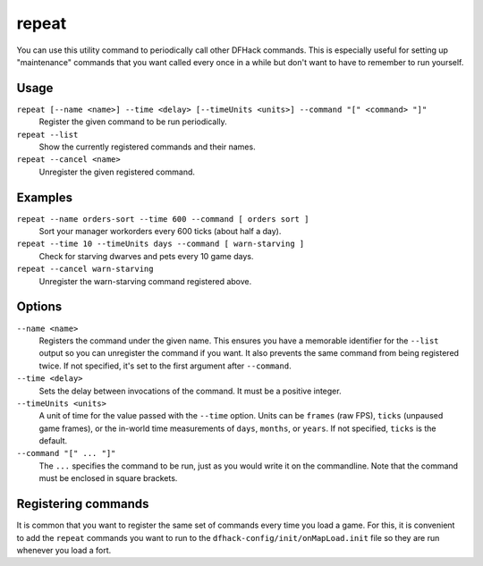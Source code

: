 repeat
======

.. dfhack-tool::
    :summary: Call a DFHack command at a periodic interval.
    :tags: dfhack

You can use this utility command to periodically call other DFHack commands.
This is especially useful for setting up "maintenance" commands that you want
called every once in a while but don't want to have to remember to run yourself.

Usage
-----

``repeat [--name <name>] --time <delay> [--timeUnits <units>] --command "[" <command> "]"``
    Register the given command to be run periodically.
``repeat --list``
    Show the currently registered commands and their names.
``repeat --cancel <name>``
    Unregister the given registered command.

Examples
--------

``repeat --name orders-sort --time 600 --command [ orders sort ]``
    Sort your manager workorders every 600 ticks (about half a day).
``repeat --time 10 --timeUnits days --command [ warn-starving ]``
    Check for starving dwarves and pets every 10 game days.
``repeat --cancel warn-starving``
    Unregister the warn-starving command registered above.

Options
-------

``--name <name>``
    Registers the command under the given name. This ensures you have a
    memorable identifier for the ``--list`` output so you can unregister the
    command if you want. It also prevents the same command from being
    registered twice. If not specified, it's set to the first argument after
    ``--command``.
``--time <delay>``
    Sets the delay between invocations of the command. It must be a positive
    integer.
``--timeUnits <units>``
    A unit of time for the value passed with the ``--time`` option. Units can be
    ``frames`` (raw FPS), ``ticks`` (unpaused game frames), or the in-world time
    measurements of ``days``, ``months``, or ``years``. If not specified,
    ``ticks`` is the default.
``--command "[" ... "]"``
    The ``...`` specifies the command to be run, just as you would write it on
    the commandline. Note that the command must be enclosed in square brackets.

Registering commands
--------------------

It is common that you want to register the same set of commands every time you
load a game. For this, it is convenient to add the ``repeat`` commands you want
to run to the ``dfhack-config/init/onMapLoad.init`` file so they are run
whenever you load a fort.
